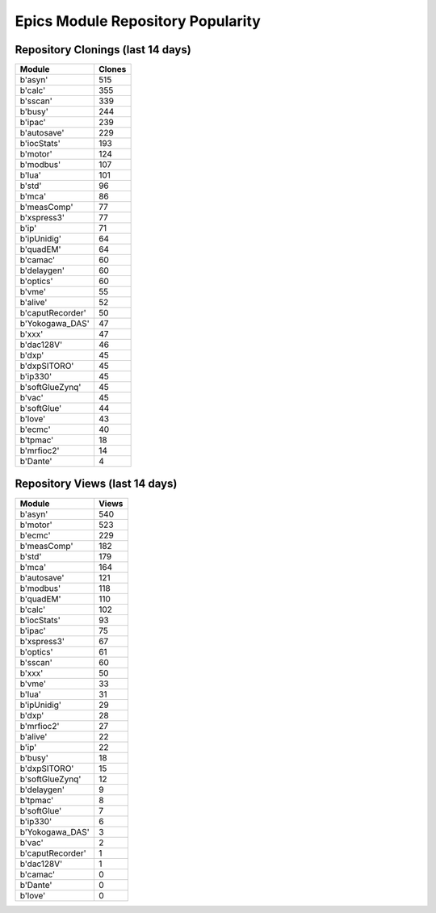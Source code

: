 ==================================
Epics Module Repository Popularity
==================================



Repository Clonings (last 14 days)
----------------------------------
.. csv-table::
   :header: Module, Clones

   b'asyn', 515
   b'calc', 355
   b'sscan', 339
   b'busy', 244
   b'ipac', 239
   b'autosave', 229
   b'iocStats', 193
   b'motor', 124
   b'modbus', 107
   b'lua', 101
   b'std', 96
   b'mca', 86
   b'measComp', 77
   b'xspress3', 77
   b'ip', 71
   b'ipUnidig', 64
   b'quadEM', 64
   b'camac', 60
   b'delaygen', 60
   b'optics', 60
   b'vme', 55
   b'alive', 52
   b'caputRecorder', 50
   b'Yokogawa_DAS', 47
   b'xxx', 47
   b'dac128V', 46
   b'dxp', 45
   b'dxpSITORO', 45
   b'ip330', 45
   b'softGlueZynq', 45
   b'vac', 45
   b'softGlue', 44
   b'love', 43
   b'ecmc', 40
   b'tpmac', 18
   b'mrfioc2', 14
   b'Dante', 4



Repository Views (last 14 days)
-------------------------------
.. csv-table::
   :header: Module, Views

   b'asyn', 540
   b'motor', 523
   b'ecmc', 229
   b'measComp', 182
   b'std', 179
   b'mca', 164
   b'autosave', 121
   b'modbus', 118
   b'quadEM', 110
   b'calc', 102
   b'iocStats', 93
   b'ipac', 75
   b'xspress3', 67
   b'optics', 61
   b'sscan', 60
   b'xxx', 50
   b'vme', 33
   b'lua', 31
   b'ipUnidig', 29
   b'dxp', 28
   b'mrfioc2', 27
   b'alive', 22
   b'ip', 22
   b'busy', 18
   b'dxpSITORO', 15
   b'softGlueZynq', 12
   b'delaygen', 9
   b'tpmac', 8
   b'softGlue', 7
   b'ip330', 6
   b'Yokogawa_DAS', 3
   b'vac', 2
   b'caputRecorder', 1
   b'dac128V', 1
   b'camac', 0
   b'Dante', 0
   b'love', 0
